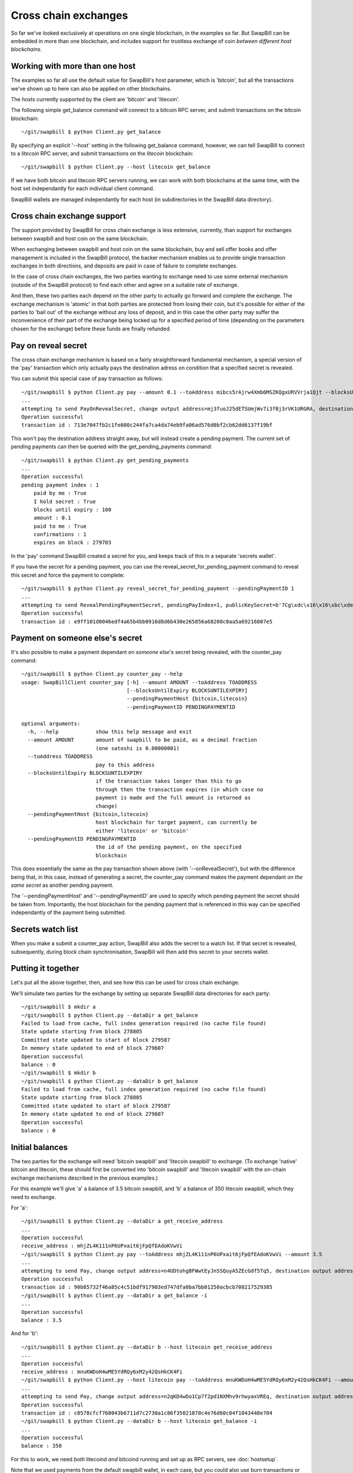 Cross chain exchanges
===========================

So far we've looked exclusively at operations on one single blockchain, in the examples so far.
But SwapBill can be embedded in more than one blockchain, and includes support for trustless exchange of
coin *between different host blockchains*.

Working with more than one host
--------------------------------

The examples so far all use the default value for SwapBill's host parameter, which is 'bitcoin', but
all the transactions we've shown up to here can also be applied on other blockchains.

The hosts currently supported by the client are 'bitcoin' and 'litecoin'.

The following simple get_balance command will connect to a bitcoin RPC server,
and submit transactions on the bitcoin blockchain::

    ~/git/swapbill $ python Client.py get_balance

By specifying an explicit '--host' setting in the following get_balance command, however,
we can tell SwapBill to connect to a *litecoin* RPC server,
and submit transactions on the *litecoin* blockchain::

    ~/git/swapbill $ python Client.py --host litecoin get_balance

If we have both bitcoin and litecoin RPC servers running, we can work with both blockchains at the same time,
with the host set independantly for each individual client command.

SwapBill wallets are managed independantly for each host (in subdirectories in the SwapBill data directory).

Cross chain exchange support
--------------------------------

The support provided by SwapBill for cross chain exchange is less extensive, currently,
than support for exchanges between swapbill and host coin on the same blockchain.

When exchanging between swapbill and host coin on the same blockchain,
buy and sell offer books and offer management is included in the SwapBill protocol,
the backer mechanism enables us to provide single transaction exchanges in both directions,
and deposits are paid in case of failure to complete exchanges.

In the case of cross chain exchanges, the two parties wanting to exchange need to use
some external mechanism (outside of the SwapBill protocol) to find each other and agree on a suitable rate of exchange.

And then, these two parties each depend on the other party to actually go forward and complete the exchange.
The exchange mechanism is 'atomic' in that both parties are protected from losing their coin,
but it's possible for either of the parties to 'bail out' of the exchange without any loss of deposit,
and in this case the other party may suffer the inconvenience of their part of the exchange being locked up for a specified
period of time (depending on the parameters chosen for the exchange) before these funds are finally refunded.

Pay on reveal secret
-----------------------

The cross chain exchange mechanism is based on a fairly straightforward fundamental mechanism,
a special version of the 'pay' transaction which only actually pays the destination adress on condition
that a specified secret is revealed.

You can submit this special case of pay transaction as follows::

    ~/git/swapbill $ python Client.py pay --amount 0.1 --toAddress mibcs5rAjrw4Xmb6MSZKQgxURVVrja1Qjt --blocksUntilExpiry 100 --onRevealSecret
    ...
    attempting to send PayOnRevealSecret, change output address=mj3fuoJ25dETSUmjWv7i3fBj3rVK1URGRA, destination output address=mibcs5rAjrw4Xmb6MSZKQgxURVVrja1Qjt, amount=10000000, maxBlock=279703, secretAddress=mwjUEa9CJhKGhjLBFLzBwKcDDyGdzNQsc6
    Operation successful
    transaction id : 713e7047fb2c1fe080c244fa7ca4da74eb9fa06ad576d0bf2cb62dd6137f19bf

This won't pay the destination address straight away, but will instead create a pending payment.
The current set of pending payments can then be queried with the get_pending_payments command::

    ~/git/swapbill $ python Client.py get_pending_payments
    ...
    Operation successful
    pending payment index : 1
        paid by me : True
        I hold secret : True
        blocks until expiry : 100
        amount : 0.1
        paid to me : True
        confirmations : 1
        expires on block : 279703

In the 'pay' command SwapBill created a secret for you, and keeps track of this in a separate 'secrets wallet'.

If you have the secret for a pending payment, you can use the reveal_secret_for_pending_payment command to reveal this secret and force the payment to complete::

    ~/git/swapbill $ python Client.py reveal_secret_for_pending_payment --pendingPaymentID 1
    ...
    attempting to send RevealPendingPaymentSecret, pendingPayIndex=1, publicKeySecret=b'7Cg\xdc\x16\x16\xbc\xde\xdb%\xff\x0b\x89>F.\xf3p\xf8\xb1\xdf\xa0_\xdb\x13\x10\xc1r\xfc\xc3R\xea\x03\xf4+\xb7\x18\xd7\xafX\xf5\xc6\x9f\xdd/\xc5\xb8*.;\x83\x88\x17\x0c\xb9]\xabq(\xc8\x98\xdaJo'
    Operation successful
    transaction id : e9ff101d0046edf4a65b4bb0916d8d6b430e265856a68208c0aa5a69216807e5

Payment on someone else's secret
----------------------------------

It's also possible to make a payment dependant on *someone else's* secret being revealed, with the counter_pay command::

    ~/git/swapbill $ python Client.py counter_pay --help
    usage: SwapBillClient counter_pay [-h] --amount AMOUNT --toAddress TOADDRESS
                                      [--blocksUntilExpiry BLOCKSUNTILEXPIRY]
                                      --pendingPaymentHost {bitcoin,litecoin}
                                      --pendingPaymentID PENDINGPAYMENTID

    optional arguments:
      -h, --help            show this help message and exit
      --amount AMOUNT       amount of swapbill to be paid, as a decimal fraction
                            (one satoshi is 0.00000001)
      --toAddress TOADDRESS
                            pay to this address
      --blocksUntilExpiry BLOCKSUNTILEXPIRY
                            if the transaction takes longer than this to go
                            through then the transaction expires (in which case no
                            payment is made and the full amount is returned as
                            change)
      --pendingPaymentHost {bitcoin,litecoin}
                            host blockchain for target payment, can currently be
                            either 'litecoin' or 'bitcoin'
      --pendingPaymentID PENDINGPAYMENTID
                            the id of the pending payment, on the specified
                            blockchain

This does essentially the same as the pay transaction shown above (with '--onRevealSecret'),
but with the difference being that, in this case, instead of generating a secret,
the counter_pay command makes the payment dependant on *the same secret* as another pending payment.

The '--pendingPaymentHost' and '--pendingPaymentID' are used to specify which pending payment the secret should be taken from.
Importantly, the host blockchain for the pending payment that is referenced in this way can be specified independantly
of the payment being submitted.

Secrets watch list
---------------------

When you make a submit a counter_pay action, SwapBill also adds the secret to a watch list.
If that secret is revealed, subsequently, during block chain synchronisation, SwapBill will then add this secret to your secrets wallet.

Putting it together
--------------------

Let's put all the above together, then, and see how this can be used for cross chain exchange.

We'll simulate two parties for the exchange by setting up separate SwapBill data directories for each party::

    ~/git/swapbill $ mkdir a
    ~/git/swapbill $ python Client.py --dataDir a get_balance
    Failed to load from cache, full index generation required (no cache file found)
    State update starting from block 278805
    Committed state updated to start of block 279587
    In memory state updated to end of block 279607
    Operation successful
    balance : 0
    ~/git/swapbill $ mkdir b
    ~/git/swapbill $ python Client.py --dataDir b get_balance
    Failed to load from cache, full index generation required (no cache file found)
    State update starting from block 278805
    Committed state updated to start of block 279587
    In memory state updated to end of block 279607
    Operation successful
    balance : 0

Initial balances
--------------------

The two parties for the exchange will need 'bitcoin swapbill' and 'litecoin swapbill' to exchange.
(To exchange 'native' bitcoin and litecoin, these should first be converted into 'bitcoin swapbill' and 'litecoin swapbill' with the on-chain
exchange mechanisms described in the previous examples.)

For this example we'll give 'a' a balance of 3.5 bitcoin swapbill, and 'b' a balance of 350 litecoin swapbill, which they need to exchange.

For 'a'::

    ~/git/swapbill $ python Client.py --dataDir a get_receive_address
    ...
    Operation successful
    receive_address : mhjZL4K111nP6UPxait6jFpQfEAdoKVwVi
    ~/git/swapbill $ python Client.py pay --toAddress mhjZL4K111nP6UPxait6jFpQfEAdoKVwVi --amount 3.5
    ...
    attempting to send Pay, change output address=n4UDtohgBFWwtEyJnSSQuyA5ZEcGdf5Tq5, destination output address=mhjZL4K111nP6UPxait6jFpQfEAdoKVwVi, amount=350000000, maxBlock=279616
    Operation successful
    transaction id : 90b85732f46a85c4c51bdf917903ed747dfa0ba7bb01250acbcb708217529385
    ~/git/swapbill $ python Client.py --dataDir a get_balance -i
    ...
    Operation successful
    balance : 3.5

And for 'b'::

    ~/git/swapbill $ python Client.py --dataDir b --host litecoin get_receive_address
    ...
    Operation successful
    receive_address : mnuKWDoH4wME5YdRQy6xM2y42QsHkCK4Fi
    ~/git/swapbill $ python Client.py --host litecoin pay --toAddress mnuKWDoH4wME5YdRQy6xM2y42QsHkCK4Fi --amount 350
    ...
    attempting to send Pay, change output address=n2qKD4wDo1Cp7f2pd1NXMhv9rhwyaxVREq, destination output address=mnuKWDoH4wME5YdRQy6xM2y42QsHkCK4Fi, amount=35000000000, maxBlock=383175
    Operation successful
    transaction id : c0578cfcf768043b6711d7c2730a1c86f35021870c4e76d60c04f1043448e704
    ~/git/swapbill $ python Client.py --dataDir b --host litecoin get_balance -i
    ...
    Operation successful
    balance : 350

For this to work, we need *both* litecoind *and* bitcoind running and set up as RPC servers, see :doc:`hostsetup`.

Note that we used payments from the default swapbill wallet, in each case, but you could also use burn transactions or exchanges to
create these initial balances.

Procedure for exchange
------------------------

The basic procedure for the exchange will be as follows:

* **b** creates a bitcoin swapbill receive address and sends this to **a**
* **a** creates a litecoin swapbill receive address and sends this to **b**
* **a** submits a pay on reveal secret transaction (to **b**'s receive address), with quite a long time until expiry
* **b** checks the details for this payment, and makes sure this is confirmed, and then, if everything is ok, submits a counter_pay transaction (to **a**'s receive address), with a much shorter time until expiry
* both payments are now dependant on the same secret, which is currently known only to **a**
* **a** can now submit a reveal secret transaction, enabling the counter_pay to go through
* **b** then obtains the secret (during a subsequent syncronisation), and can submit a reveal secret transaction to enable the first payment to go through

